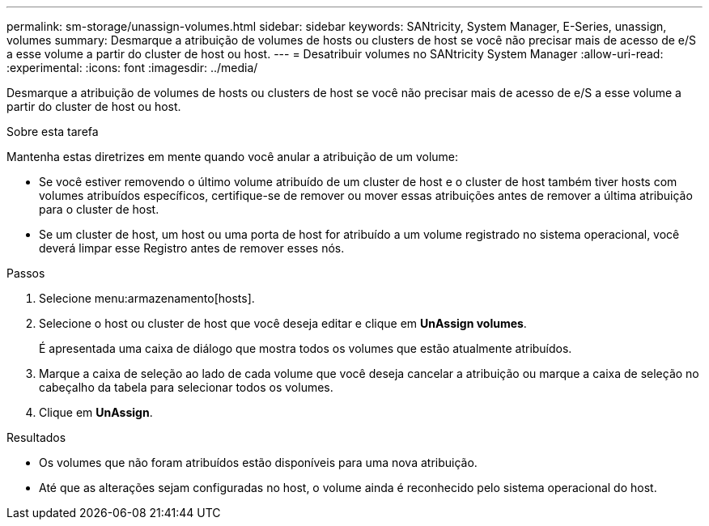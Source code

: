 ---
permalink: sm-storage/unassign-volumes.html 
sidebar: sidebar 
keywords: SANtricity, System Manager, E-Series, unassign, volumes 
summary: Desmarque a atribuição de volumes de hosts ou clusters de host se você não precisar mais de acesso de e/S a esse volume a partir do cluster de host ou host. 
---
= Desatribuir volumes no SANtricity System Manager
:allow-uri-read: 
:experimental: 
:icons: font
:imagesdir: ../media/


[role="lead"]
Desmarque a atribuição de volumes de hosts ou clusters de host se você não precisar mais de acesso de e/S a esse volume a partir do cluster de host ou host.

.Sobre esta tarefa
Mantenha estas diretrizes em mente quando você anular a atribuição de um volume:

* Se você estiver removendo o último volume atribuído de um cluster de host e o cluster de host também tiver hosts com volumes atribuídos específicos, certifique-se de remover ou mover essas atribuições antes de remover a última atribuição para o cluster de host.
* Se um cluster de host, um host ou uma porta de host for atribuído a um volume registrado no sistema operacional, você deverá limpar esse Registro antes de remover esses nós.


.Passos
. Selecione menu:armazenamento[hosts].
. Selecione o host ou cluster de host que você deseja editar e clique em *UnAssign volumes*.
+
É apresentada uma caixa de diálogo que mostra todos os volumes que estão atualmente atribuídos.

. Marque a caixa de seleção ao lado de cada volume que você deseja cancelar a atribuição ou marque a caixa de seleção no cabeçalho da tabela para selecionar todos os volumes.
. Clique em *UnAssign*.


.Resultados
* Os volumes que não foram atribuídos estão disponíveis para uma nova atribuição.
* Até que as alterações sejam configuradas no host, o volume ainda é reconhecido pelo sistema operacional do host.

